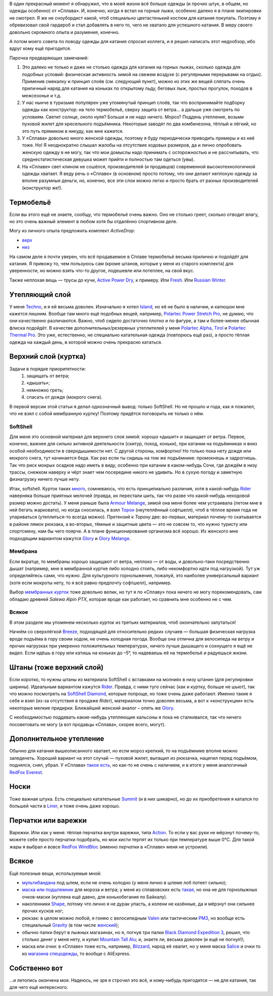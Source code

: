 .. title: Человек-«Сплав»
.. slug: clothe-in-splav
.. date: 2017-10-19 13:13:30 UTC+03:00
.. tags:
.. category:
.. link:
.. description:
.. type: text

В один прекрасный момент я обнаружил, что в моей жизни всё больше одежды (и
прочих штук, в общем, но одежды особенно) от «Сплава».  И, конечно, когда я
встал на горные лыжи, особенно далеко я в плане экипировки не смотрел.  Я же не
сноубордист какой, чтоб специально цветастенький костюм для катания покупать.
Поэтому я обревизовал свой гардероб и стал добавлять в него то, чего не хватало
для успешного катания.  В меру своего довольно скромного опыта и разумения,
конечно.

А потом моего совета по поводу одежды для катания спросил коллега, и я решил
написать этот недообзор, ибо вдруг кому ещё пригодится.

.. TEASER_END

Парочка предваряющих замечаний:

1. Это далеко не только и даже не столько одежда для катания на горных лыжах,
   сколько одежда для подобных условий: физическая активность зимой на свежем
   воздухе (с регулярными перерывами на отдых).  Применив смекалку и принцип
   слоёв (см. следующий пункт), можно из этих же вещей сляпать очень приличный
   наряд для катания на коньках по открытому льду, беговых лыж, простых
   прогулок, походов в межсезонье и т.д.

2. У нас нынче в туризьме популярен уже упомянутый принцип слоёв, так что
   воспринимайте подборку одежды как конструктор: на тело термобельё, сверху
   защита от ветра… а дальше уже смотреть по условиям.  Светит солнце, около
   нуля?  Больше и не надо ничего.  Мороз?  Поддень утепление, возьми пуховой
   жилет для кресельного подъёмника.  Некоторые заводят по два комбинезона,
   тёплый и лёгкий, но это путь прямиком в никуду, как мне кажется.

3. У «Сплава» довольно много женской одежды, поэтому я буду периодически
   приводить примеры и из неё тоже.  Но!  Я неоднократно слышал жалобы на
   отсутствие ходовых размеров, да и лично опробовать женскую одежду я не
   могу, так что мои домыслы надо принимать с осторожностью и не рассчитывать,
   что среднестатистическая девушка может прийти и полностью там одеться
   (увы).

4. На «Сплаве» свет клином не сошёлся, производителей (и продавцов) современной
   высокотехнологичной одежды хватает.  Я веду речь о «Сплаве» (в основном)
   просто потому, что они делают неплохую одежду за вполне разумные деньги, но,
   конечно, все эти слои можно легко и просто брать от разных производителей
   (конструктор же!).


Термобельё
**********

Если вы этого ещё не знаете, сообщу, что термобельё очень важно.  Оно не
столько греет, сколько отводит влагу, но это очень важный элемент в любом хотя
бы отдалённо спортивном деле.

Могу из личного опыта предложить комплект *ActiveDrop*:

* `верх`_
* `низ`_

.. _верх: https://www.splav.ru/goodsdetail.aspx?gid=20120806165019000380
.. _низ: https://www.splav.ru/goodsdetail.aspx?gid=20120806165015675712

На самом деле я почти уверен, что всё продаваемое в Сплаве термобельё весьма
прилично и подойдёт для катания.  Я привожу то, чем пользуюсь сам (кроме
штанов, которые у меня из старого комплекта) для уверенности, но можно взять
что-то другое, подешевле или потеплее, на свой вкус.

Также неплохая вещь — трусы до кучи, `Active Power Dry`_, к примеру.  Или
Fresh_.  Или `Russian Winter`_.

.. _Active Power Dry: https://www.splav.ru/goodsdetail.aspx?gid=20120117114151712259
.. _Fresh: https://www.splav.ru/goodsdetail.aspx?gid=20130121172356305390
.. _Russian Winter: https://www.splav.ru/goodsdetail.aspx?gid=20131203160800154602


Утепляющий слой
***************

У меня `Techno`_, и я ей весьма доволен.  Изначально я хотел `Island`_, но её не было в наличии, и
капюшон мне кажется лишним.  Вообще там много ещё подобных вещей, например,
`Polartec Power Stretch Pro`_, не думаю, что они качественно различаются.
Важно, чтоб сидело достаточно плотно и по фигуре, а там и более-менее обычная
флиска подойдёт.  В качестве дополнительных/резервных утеплителей у меня
`Polartec Alpha`_, Tirol_ и `Polartec Thermal Pro`_.  Это уже, естественно, не
специально катательная одежда (повторюсь ещё раз), а просто тёплая одежда на
каждый день, в которой можно очень прекрасно кататься.

.. _Techno: https://www.splav.ru/goodsdetail.aspx?gid=20150625113659394003
.. _Polartec Power Stretch Pro: https://www.splav.ru/goodsdetail.aspx?gid=20151112170356981291
.. _Island: https://www.splav.ru/goodsdetail.aspx?gid=20111019150530981679
.. _Polartec Alpha: https://www.splav.ru/goodsdetail.aspx?gid=20150909163647158992
.. _Polartec Thermal Pro: https://www.splav.ru/goodsdetail.aspx?gid=20131029174726138409
.. _Tirol: https://www.splav.ru/goodsdetail.aspx?gid=20150625113444022380

Верхний слой (куртка)
*********************

Задачи в порядке приоритетности:
 1. защищать от ветра;
 2. «дышать»;
 3. немножко греть;
 4. спасать от дождя (мокрого снега).

В первой версии этой статьи я делал однозначный вывод: только SoftShell.  Но не
прошло и года, как я пожалел, что не взял с собой мембранную куртку!  Поэтому
придётся поговорить не только о нём.

SoftShell
=========

Для меня это основной материал для верхнего слоя зимой: хорошо «дышит» и
защищает от ветра.  Первое, конечно, важнее для сильно активной деятельности
(скитур, поход, коньки), при катании на подъёмниках и вниз особой необходимости
в сверхдышимости нет.  С другой стороны, комфортно!  Но только пока нету дождя
или мокрого снега, тут начинается беда.  Как раз если ты сидишь на том же
подъёмнике: промокнешь и задрогнешь.  Так что риск мокрых осадков надо иметь в
виду, особенно при катании в каком-нибудь Сочи, где дождём в низу трассы,
снежком наверху и чёрт знает чем посередине никого не удивить.  Но в сухую
погоду и заметную физнагрузку ничего лучше нету.

Итак, softshell.  Курток таких `много`_, сомневаюсь, что есть принципиально
различия, хотя в какой-нибудь Rider__ наверняка больше приятных мелочей
(правда, их перестали шить, так что разве что какой-нибудь неходовой размер
можно достать).  У меня раньше была `Armour Melange`_, зимой она меня более чем
устраивала (летом мне в ней бегать жарковато), но когда сносилась, я взял
Торон_ (неутеплённый софтшелл), чтоб в тёплое время года не упариваться
(утеплиться-то всегда можно).  Претензий к *Торону* две: во-первых, материал
почему-то скатывается в районе лямок рюкзака, а во-вторых, тёмные и защитные
цвета — это не совсем то, что нужно туристу или спортсмену, нам бы чего поярче.
А в плане функционирования организма всё хорошо.  Из женского мне подходящим
вариантом кажутся Glory__ и `Glory Melange`_.

.. _много: https://www.splav.ru/catalog/odezhda/kurtki/softshell_i_windbloc/
.. __: https://www.splav.ru/goodsdetail.aspx?gid=20150917175517192126
.. _Armour Melange: https://www.splav.ru/goodsdetail.aspx?gid=20140219164346111140
.. _Торон: https://www.splav.ru/goodsdetail.aspx?gid=20170530112922799971
.. __: http://www.splav.ru/goodsdetail.aspx?gid=20140311134655540128
.. _Glory Melange: http://www.splav.ru/goodsdetail.aspx?gid=20160518122659309528

Мембрана
========

Если вкратце, то мембраны хорошо защищают от ветра, неплохо — от воды, и
довольно-таки посредственно дышат (например, мне в мембранной куртке либо
холодно стоять, либо некомфортно идти под нагрузкой).  Тут уж определяйтесь
сами, что нужно.  Для культурного горнолыжения, пожалуй, это наиболее
универсальный вариант (хотя если мокроты нету, то я всё равно предпочту
софтшелл), например.

Выбор `мембранных курток`_ тоже довольно велик, но тут я по «Сплаву» пока
ничего не могу порекомендовать, сам обладаю древней *Salewa Alpin PTX*, которая
вроде как работает, но сравнить мне особенно не с чем.

.. _мембранных курток: https://www.splav.ru/catalog/odezhda/kurtki/membrannye/

Всякое
======

В этом разделе мы упомянем несколько курток из третьих материалов, чтоб
окончательно запутаться!

Начнём со сверхлёгкой Breeze_, подходящей для относительно
редких случаев — большая физическая нагрузка вроде подъёма в гору своим ходом,
не очень холодная погода.  Вообще она отлична для велосипеда на ветру и прочих
нагрузках при умеренно положительных температурах, ничего лучше дышащего и
сохнущего я ещё не видел.  Если идёшь в гору или катишь на коньках до –5°, то
надеваешь её на термобельё и радуешься жизни.

.. _Breeze: http://www.splav.ru/goodsdetail.aspx?gid=20121129182100909217

Штаны (тоже верхний слой)
*************************

Если коротко, то нужны штаны из материала SoftShell с вставками на молниях в
низу штанин (для регулировки ширины).  Идеальным вариантом кажутся Rider__.
Правда, с ними туго сейчас (как и куртку, больше не шьют), так что можно
посмотреть на `SoftShell Diamond`_, которые попроще, но тоже очень даже
работают.  Именно такие я себе и взял (из-за отсутствия в продаже *Rider*),
материалом точно доволен весьма, а вот к «конструкции» есть некоторые мелкие
придирки.  Ближайший женский аналог – опять же Glory_.

С необходимостью поддевать какие-нибудь утепляющие кальсоны я пока не
сталкивался, так что ничего посоветовать не могу (а вот продавцы «Сплава»,
скорее всего, могут).

.. __: https://www.splav.ru/goodsdetail.aspx?gid=20121010122845126611
.. _SoftShell Diamond: https://www.splav.ru/goodsdetail.aspx?gid=20110628152754975115
.. _Glory: https://www.splav.ru/goodsdetail.aspx?gid=20140311133923302859

Дополнительное утепление
************************

Обычно для катания вышеописанного хватает, но если мороз крепкий, то на подъёмнике
вполне можно заледенеть.  Хороший вариант на этот случай — пуховой жилет,
вытащил из рюкзачка, нацепил перед подъёмом, поднялся, снял, убрал.  У «Сплава»
`такое есть`_, но как-то не очень с наличием, и в итоге у меня аналогичный
`RedFox Everest`_.

.. _такое есть: https://www.splav.ru/goodsdetail.aspx?gid=20160627152205100174
.. _RedFox Everest: https://ru.redfoxoutdoor.com/catalog/zhilet-everest.html

Носки
*****

Тоже важная штука.  Есть специально катательные `Summit`_ (и в них шикарно), но
до их приобретения я катался по большей части в `Liner`_, и тоже очень даже
хорошо.

.. _Liner: https://www.splav.ru/goodsdetail.aspx?gid=20150921180219810418
.. _Summit: https://www.splav.ru/goodsdetail.aspx?gid=20161026174200166800

Перчатки или варежки
********************

Варежки.  Или как у меня: тёплая перчатка внутри варежки, типа `Action`_.  То
если у вас руки не мёрзнут почему-то, можете себе просто перчатки подобрать, но
мои кисти терпят их только при температуре выше 0°C.  Для такой жары я
выбрал и вовсе `RedFox WindBloc`_ (именно *перчатки* в «Сплаве» меня не
устроили).

.. _Action: https://www.splav.ru/goodsdetail.aspx?gid=20120824165946092566
.. _RedFox WindBloc: https://ru.redfoxoutdoor.com/catalog/perchatki-windbloc.html

Всякое
******

Ещё полезные вещи, используемые мной:

* мультибандана_ под шлем, если не очень холодно (у меня лично в шлеме лоб
  потеет сильно);

* `маска или подшлемник`_ для мороза и ветра; у меня из сплавовских есть
  такая_, но она не для горнолыжных очков-маски (куплена ещё давно, для
  конькобегания по Байкалу).

* наколенники Shape_, потому что лично я не дурак упасть, а колени не казённые,
  да и мёрзнут они сильнее прочих кусков ног;

* рюкзак: в целом можно любой, я гоняю с велосипедным `Valen`_ или тактическим
  `РМ3`_, но вообще есть специальный `Gravity`_ (в том числе женский_);

* обычно палки берут в лыжных магазинах, но я, погнув три палки `Black Diamond
  Expedition 3`_, решил, что столько денег у меня нету, и купил `Mountain Tall
  Alu`_; и, знаете ли, весьма доволен (и ещё не погнул!);

* маска или очки: в «Сплаве» тоже есть, например, `Blizzard`_, народ её хвалит,
  но у меня маска Salice_ и очки то из `магазина спецодежды`__, то вообще с
  AliExpress.

.. _мультибандана: https://www.splav.ru/goodsdetail.aspx?gid=20100331160515999633
.. _маска или подшлемник: https://www.splav.ru/catalog/odezhda/golovnye_ubory/maski_podshlemniki_polartec__flis_softshell/
.. _такая: https://www.splav.ru/goodsdetail.aspx?gid=20100225111517437917
.. _Shape: https://www.splav.ru/goodsdetail.aspx?gid=20170310192259034398
.. _Gravity: https://www.splav.ru/goodsdetail.aspx?gid=20151123174207658384
.. _женский: https://www.splav.ru/goodsdetail.aspx?gid=20151123144052093678
.. _РМ3: https://www.splav.ru/goodsdetail.aspx?gid=20110408103628017438
.. _Valen: https://www.splav.ru/goodsdetail.aspx?gid=20140307134931412946
.. _Black Diamond Expedition 3: https://blackdiamondequipment.com/en/ski-poles/expedition-3-BD111545_cfg.html
.. _Mountain Tall Alu: https://www.splav.ru/goodsdetail.aspx?gid=20160221174448373614
.. _Salice: https://www.kant.ru/catalog/eyewear-helmet-protector/goggles/551379/
.. _Blizzard: https://www.splav.ru/goodsdetail.aspx?gid=20151007172657582499
.. __: http://www.vostok.spb.ru/sredstva_zashhity/zashhita_glaz_i_lica/ochki_zashhitnye_otkrytye/ochki_UVEX_ayvo_9160_131000104.php

Собственно вот
**************

…и летопись окончена моя.  Надеюсь, не зря я строчил это всё, и кому-нибудь
пригодится — не для катания, так для чего ещё интересного.

.. vim:filetype=rst
